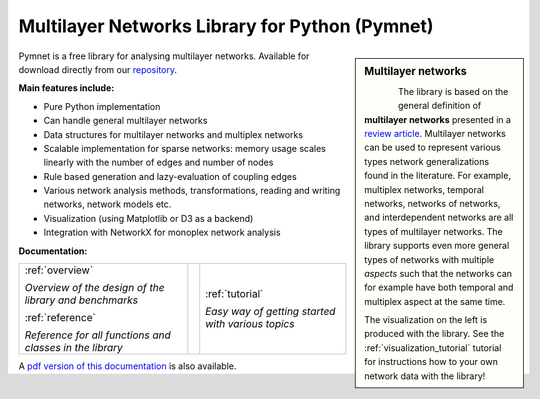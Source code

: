 
Multilayer Networks Library for Python (Pymnet)
===============================================

.. sidebar:: Multilayer networks
    
   .. figure:: example1.png      
       :height: 250 pt
       :align: left

   The library is based on the general definition of **multilayer networks** presented in a `review article <http://arxiv.org/abs/1309.7233>`_. Multilayer networks can be used to represent various types network generalizations found in the literature. For example, multiplex networks, temporal networks, networks of networks, and interdependent networks are all types of multilayer networks. The library supports even more general types of networks with multiple *aspects* such that the networks can for example have both temporal and multiplex aspect at the same time. 

   The visualization on the left is produced with the library. See the :ref:`visualization_tutorial` tutorial for instructions how to your own network data with the library!


Pymnet is a free library for analysing multilayer networks. Available for download directly from our `repository <https://github.com/bolozna/Multilayer-networks-library>`_.


**Main features include:**

* Pure Python implementation

* Can handle general multilayer networks

* Data structures for multilayer networks and multiplex networks 

* Scalable implementation for sparse networks: memory usage scales linearly with the number of edges and number of nodes

* Rule based generation and lazy-evaluation of coupling edges

* Various network analysis methods, transformations, reading and writing networks, network models etc.

* Visualization (using Matplotlib or D3 as a backend)

* Integration with NetworkX for monoplex network analysis



**Documentation:**


.. tabularcolumns:: |lcr|
+------------------------------+--+-------------------------------+
|:ref:`overview`               |  |:ref:`tutorial`                |
+                              +  +                               +
|*Overview of the design of*   |  |*Easy way of getting started*  |
|*the library and benchmarks*  |  |*with various topics*          |
+                              +  +                               +
|                              |  |                               |
+                              +  +                               +
|:ref:`reference`              |  |                               |
+                              +  +                               +
|*Reference for all functions* |  |                               |
|*and classes in the library*  |  |                               |
+------------------------------+--+-------------------------------+

A `pdf version of this documentation <MultilayerNetworksLibrary.pdf>`_ is also available.
